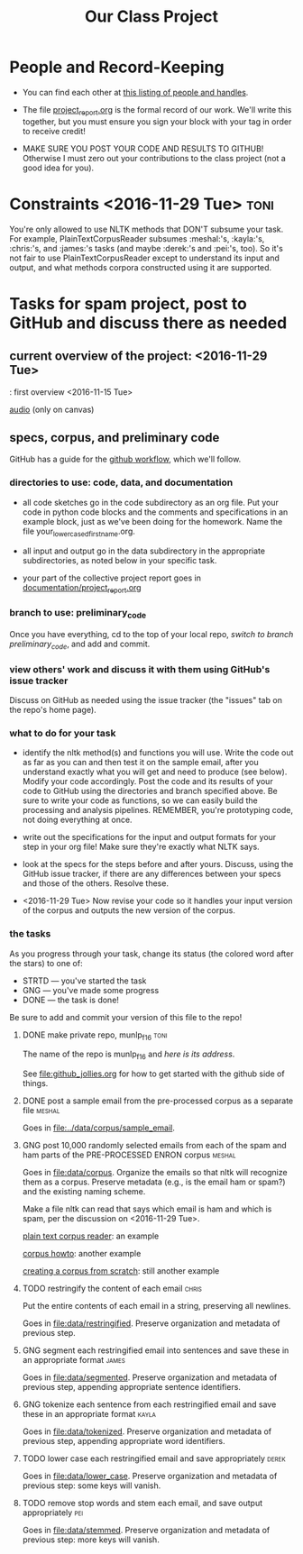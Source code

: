 #+title:  Our Class Project


* People and Record-Keeping

   + You can find each other at [[file:./who.org][this listing of people and handles]].

   + The file [[file:project_report.org][project_report.org]] is the formal record of our
     work. We'll write this together, but you must ensure you sign your
     block with your tag in order to receive credit! 

   + MAKE SURE YOU POST YOUR CODE AND RESULTS TO GITHUB!  Otherwise I must
     zero out your contributions to the class project (not a good idea for
     you). 


* Constraints <2016-11-29 Tue> :toni:

You're only allowed to use NLTK methods that DON'T subsume your task.  For
example, PlainTextCorpusReader subsumes :meshal:'s, :kayla:'s, :chris:'s,
and :james:'s tasks (and maybe :derek:'s and :pei:'s, too).  So it's not
fair to use PlainTextCorpusReader except to understand its input and
output, and what methods corpora constructed using it are supported.


* Tasks for spam project, post to GitHub and discuss there as needed

** current overview of the project: [[./images/IMG_6198.JPG]] <2016-11-29 Tue>



[[./images/IMG_6188.JPG]]: first overview <2016-11-15 Tue>

[[file:recordings/nov29.ogg][audio]] (only on canvas)


** specs, corpus, and preliminary code 
#+DEADLINE: <2016-12-06 Tue>

GitHub has a guide for the [[https://guides.github.com/introduction/flow/][github workflow]], which we'll follow.



*** directories to use:  code, data, and documentation

   + all code sketches go in the code subdirectory as an org file.  Put your
     code in python code blocks and the comments and specifications in an
     example block, just as we've been doing for the homework.  Name the
     file your_lowercased_first_name.org.  

   + all input and output go in the data subdirectory in the appropriate
     subdirectories, as noted below in your specific task.

   + your part of the collective project report goes in [[file:project_report.org][documentation/project_report.org]]


*** branch to use: preliminary_code

Once you have everything, cd to the top of your local repo, [[github_jollies.org][switch to
branch preliminary_code]], and add and commit.


*** view others' work and discuss it with them using GitHub's issue tracker

Discuss on GitHub as needed using the issue tracker (the "issues" tab on
the repo's home page).


*** what to do for your task

   + identify the nltk method(s) and functions you will use.  Write the
     code out as far as you can and then test it on the sample email, after
     you understand exactly what you will get and need to produce (see
     below).  Modify your code accordingly. Post the code and its results
     of your code to GitHub using the directories and branch specified
     above.  Be sure to write your code as functions, so we can easily
     build the processing and analysis pipelines.  REMEMBER, you're
     prototyping code, not doing everything at once.

   + write out the specifications for the input and output formats for your
     step in your org file!  Make sure they're exactly what NLTK says.

   + look at the specs for the steps before and after yours.  Discuss,
     using the GitHub issue tracker, if there are any differences
     between your specs and those of the others.  Resolve these.

   + <2016-11-29 Tue> Now revise your code so it handles your input version of the corpus
     and outputs the new version of the corpus.

*** the tasks

As you progress through your task, change its status (the colored word after
the stars) to one of:
   + STRTD  --- you've started the task
   + GNG    --- you've made some progress
   + DONE   --- the task is done!

Be sure to add and commit your version of this file to the repo!

**** DONE make private repo, munlp_f16 				       :toni:

The name of the repo is munlp_f16 and [[git@github.com:tonikazic/munlp_f16.git][here is its address]].


See [[file:github_jollies.org]] for how to get started with the github side of
things.



**** DONE post a sample email from the pre-processed corpus as a separate file :meshal:

Goes in [[file:../data/corpus/sample_email]].


**** GNG post 10,000 randomly selected emails from each of the spam and ham parts of the PRE-PROCESSED ENRON corpus :meshal:

Goes in [[file:data/corpus]].  Organize the emails so that nltk will recognize
them as a corpus.  Preserve metadata (e.g., is the email ham or spam?) and
the existing naming scheme.


Make a file nltk can read that says which email is ham and which is spam,
per the discussion on <2016-11-29 Tue>.



[[http://stackoverflow.com/questions/4951751/creating-a-new-corpus-with-nltk][plain text corpus reader]]:  an example

[[http://www.nltk.org/howto/corpus.html][corpus howto]]: another example

[[http://www.nltk.org/howto/corpus.html#automatically-created-corpus-reader-instances][creating a corpus from scratch]]: still another example



**** TODO restringify the content of each email 		      :chris:

Put the entire contents of each email in a string, preserving all newlines.

Goes in [[file:data/restringified]].  Preserve organization and metadata of previous step.


    

**** GNG segment each restringified email into sentences and save these in an appropriate format :james:

Goes in [[file:data/segmented]].  Preserve organization and metadata of
previous step, appending appropriate sentence identifiers.



**** GNG tokenize each sentence from each restringified email and save these in an appropriate format :kayla:

Goes in [[file:data/tokenized]].  Preserve organization and metadata of
previous step, appending appropriate word identifiers.


**** TODO lower case each restringified email and save appropriately :derek:

Goes in [[file:data/lower_case]].  Preserve organization and metadata of
previous step:  some keys will vanish.



**** TODO remove stop words and stem each email, and save output appropriately :pei:

Goes in [[file:data/stemmed]].  Preserve organization and metadata of previous
step: more keys will vanish.










